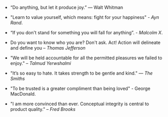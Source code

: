#+BEGIN_COMMENT
.. title: Quotes [2015-02-28]
.. slug: quotes-2015-02-28
.. date: 2015-03-01 08:33:12 UTC+05:30
.. tags: quotes
.. category: quotes
.. link:
.. description:
.. type: text
#+END_COMMENT


- “Do anything, but let it produce joy.” — Walt Whitman
  

- "Learn to value yourself, which means: fight for your happiness" - /Ayn Rand/.
  

- “If you don't stand for something you will fall for anything”. - /Malcolm X/.
  

- Do you want to know who you are? Don't ask. Act! Action will delineate and
    define you -- /Thomas Jefferson/

- "We will be held accountable for all the permitted pleasures we failed to
    enjoy." -- /Talmud Yerwshalmi/

- "It’s so easy to hate. It takes strength to be gentle and kind." ― /The
    Smiths/

- "To be trusted is a greater compliment than being loved" - George MacDonald.
  

- "I am more convinced than ever. Conceptual integrity is central to product
    quality." -- /Fred Brooks/
